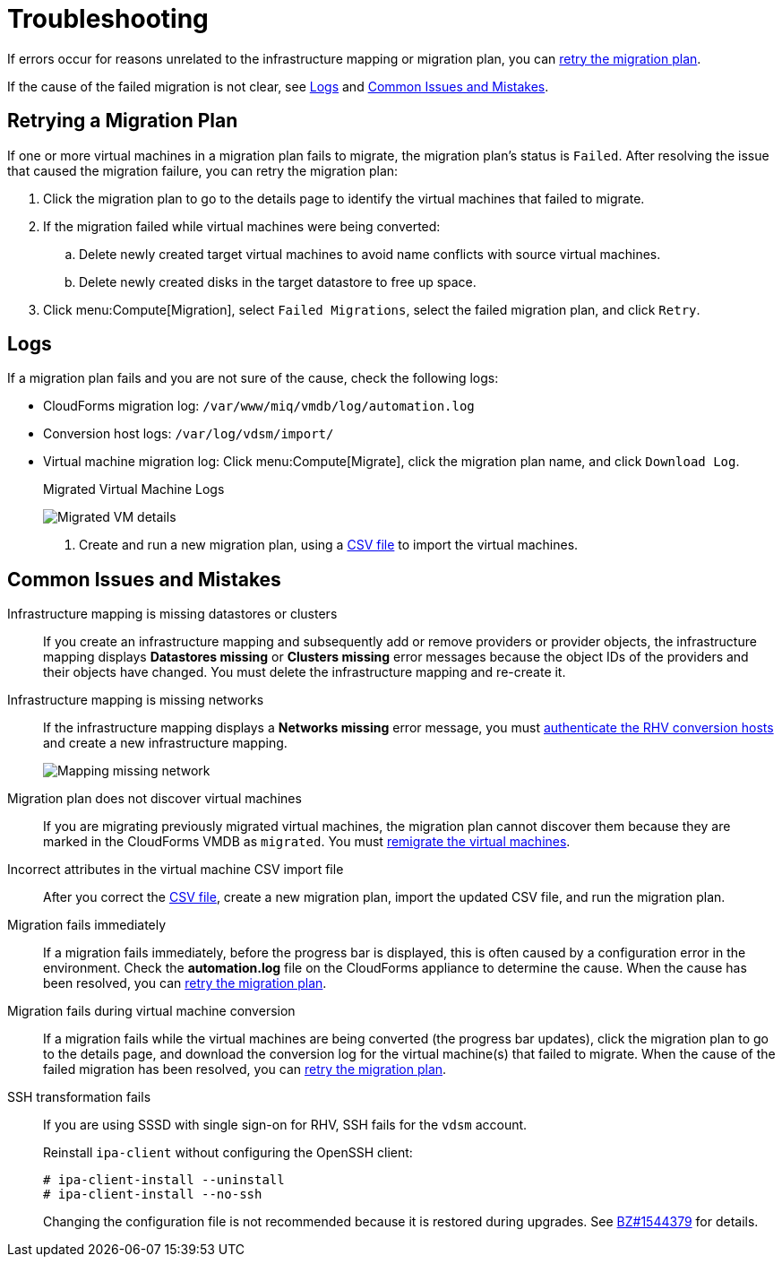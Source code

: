 [id='Troubleshooting']
= Troubleshooting

If errors occur for reasons unrelated to the infrastructure mapping or migration plan, you can xref:Retrying_a_Migration_Plan[retry the migration plan].

If the cause of the failed migration is not clear, see xref:Logs[] and xref:Common_issues_and_mistakes[].

[[Retrying_a_Migration_Plan]]
== Retrying a Migration Plan

If one or more virtual machines in a migration plan fails to migrate, the migration plan's status is `Failed`. After resolving the issue that caused the migration failure, you can retry the migration plan:

. Click the migration plan to go to the details page to identify the virtual machines that failed to migrate.
. If the migration failed while virtual machines were being converted:
.. Delete newly created target virtual machines to avoid name conflicts with source virtual machines.
.. Delete newly created disks in the target datastore to free up space.
. Click menu:Compute[Migration], select `Failed Migrations`, select the failed migration plan, and click `Retry`.

[[Logs]]
== Logs

If a migration plan fails and you are not sure of the cause, check the following logs:

* CloudForms migration log: `/var/www/miq/vmdb/log/automation.log`
* Conversion host logs: `/var/log/vdsm/import/`
* Virtual machine migration log: Click menu:Compute[Migrate], click the migration plan name, and click `Download Log`.
+
.Migrated Virtual Machine Logs
image:Migrated_VM_details.png[]

. Create and run a new migration plan, using a xref:CSV_file[CSV file] to import the virtual machines.

[[Common_issues_and_mistakes]]
== Common Issues and Mistakes

[[Infrastructure_mapping_missing_resources]]
Infrastructure mapping is missing datastores or clusters::
If you create an infrastructure mapping and subsequently add or remove providers or provider objects, the infrastructure mapping displays *Datastores missing* or *Clusters missing* error messages because the object IDs of the providers and their objects have changed. You must delete the infrastructure mapping and re-create it.

[[Infrastructure_mapping_missing_networks]]
Infrastructure mapping is missing networks::
If the infrastructure mapping displays a *Networks missing* error message, you must link:https://access.redhat.com/documentation/en-us/red_hat_cloudforms/4.6/html-single/managing_providers/#authenticating_rhv_hosts[authenticate the RHV conversion hosts] and create a new infrastructure mapping.
+
image:Mapping_missing_network.png[]

Migration plan does not discover virtual machines::
If you are migrating previously migrated virtual machines, the migration plan cannot discover them because they are marked in the CloudForms VMDB as `migrated`. You must xref:Remigrating_Virtual_Machines[remigrate the virtual machines].

Incorrect attributes in the virtual machine CSV import file::
After you correct the xref:CSV_file[CSV file], create a new migration plan, import the updated CSV file, and run the migration plan.

Migration fails immediately::
If a migration fails immediately, before the progress bar is displayed, this is often caused by a configuration error in the environment. Check the *automation.log* file on the CloudForms appliance to determine the cause. When the cause has been resolved, you can xref:Retrying_a_Migration_Plan[retry the migration plan].

Migration fails during virtual machine conversion::
If a migration fails while the virtual machines are being converted (the progress bar updates), click the migration plan to go to the details page, and download the conversion log for the virtual machine(s) that failed to migrate. When the cause of the failed migration has been resolved, you can xref:Retrying_a_Migration_Plan[retry the migration plan].

[[SSH_transformation_fails]]
SSH transformation fails::
If you are using SSSD with single sign-on for RHV, SSH fails for the `vdsm` account.
+
Reinstall `ipa-client` without configuring the OpenSSH client:
+
[options="nowrap" subs="+quotes,verbatim"]
----
# ipa-client-install --uninstall
# ipa-client-install --no-ssh
----
+
Changing the configuration file is not recommended because it is restored during upgrades. See link:https://bugzilla.redhat.com/show_bug.cgi?id=1544379[BZ#1544379] for details.
